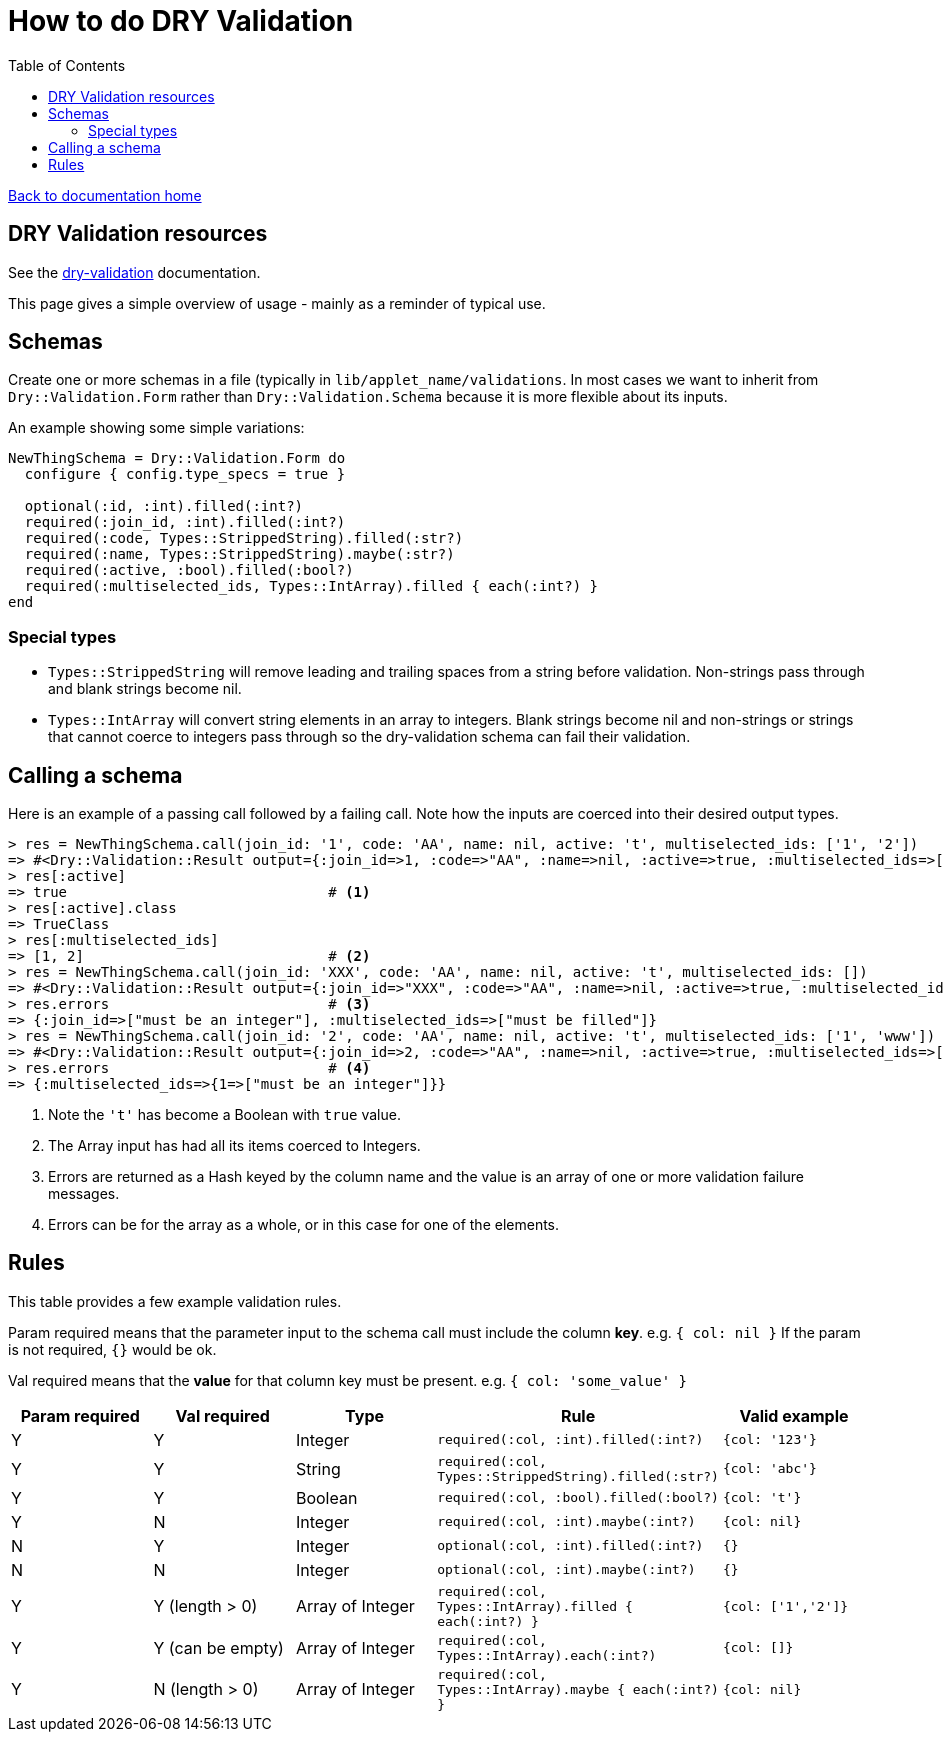= How to do DRY Validation
:toc:

link:/developer_documentation/start.adoc[Back to documentation home]

== DRY Validation resources

See the link:http://dry-rb.org/gems/dry-validation/[dry-validation] documentation.

This page gives a simple overview of usage - mainly as a reminder of typical use.

== Schemas

Create one or more schemas in a file (typically in `lib/applet_name/validations`.
In most cases we want to inherit from `Dry::Validation.Form` rather than `Dry::Validation.Schema` because it is more flexible about its inputs.

An example showing some simple variations:
```.ruby
NewThingSchema = Dry::Validation.Form do
  configure { config.type_specs = true }

  optional(:id, :int).filled(:int?)
  required(:join_id, :int).filled(:int?)
  required(:code, Types::StrippedString).filled(:str?)
  required(:name, Types::StrippedString).maybe(:str?)
  required(:active, :bool).filled(:bool?)
  required(:multiselected_ids, Types::IntArray).filled { each(:int?) }
end

```

=== Special types

* `Types::StrippedString` will remove leading and trailing spaces from a string before validation. Non-strings pass through and blank strings become nil.
* `Types::IntArray` will convert string elements in an array to integers. Blank strings become nil and non-strings or strings that cannot coerce to integers pass through so the dry-validation schema can fail their validation.

== Calling a schema

Here is an example of a passing call followed by a failing call. Note how the inputs are coerced into their desired output types.
```.ruby
> res = NewThingSchema.call(join_id: '1', code: 'AA', name: nil, active: 't', multiselected_ids: ['1', '2'])
=> #<Dry::Validation::Result output={:join_id=>1, :code=>"AA", :name=>nil, :active=>true, :multiselected_ids=>[1, 2]} errors={}>
> res[:active]
=> true                               # <1>
> res[:active].class
=> TrueClass
> res[:multiselected_ids]
=> [1, 2]                             # <2>
> res = NewThingSchema.call(join_id: 'XXX', code: 'AA', name: nil, active: 't', multiselected_ids: [])
=> #<Dry::Validation::Result output={:join_id=>"XXX", :code=>"AA", :name=>nil, :active=>true, :multiselected_ids=>[]} errors={:join_id=>["must be an integer"], :multiselected_ids=>["must be filled"]}>
> res.errors                          # <3>
=> {:join_id=>["must be an integer"], :multiselected_ids=>["must be filled"]}
> res = NewThingSchema.call(join_id: '2', code: 'AA', name: nil, active: 't', multiselected_ids: ['1', 'www'])
=> #<Dry::Validation::Result output={:join_id=>2, :code=>"AA", :name=>nil, :active=>true, :multiselected_ids=>[1, "www"]} errors={:multiselected_ids=>{1=>["must be an integer"]}}>
> res.errors                          # <4>
=> {:multiselected_ids=>{1=>["must be an integer"]}}
```
<1> Note the `'t'` has become a Boolean with `true` value.
<2> The Array input has had all its items coerced to Integers.
<3> Errors are returned as a Hash keyed by the column name and the value is an array of one or more validation failure messages.
<4> Errors can be for the array as a whole, or in this case for one of the elements.

== Rules

This table provides a few example validation rules.

Param required means that the parameter input to the schema call must include the column *key*.
e.g. `{ col: nil }` If the param is not required, `{}` would be ok.

Val required means that the *value* for that column key must be present.
e.g. `{ col: 'some_value' }`

|===
|Param required |Val required |Type |Rule |Valid example

|Y
|Y
|Integer
|`required(:col, :int).filled(:int?)`
|`{col: '123'}`

|Y
|Y
|String
|`required(:col, Types::StrippedString).filled(:str?)`
|`{col: 'abc'}`

|Y
|Y
|Boolean
|`required(:col, :bool).filled(:bool?)`
|`{col: 't'}`

|Y
|N
|Integer
|`required(:col, :int).maybe(:int?)`
|`{col: nil}`

|N
|Y
|Integer
|`optional(:col, :int).filled(:int?)`
|`{}`

|N
|N
|Integer
|`optional(:col, :int).maybe(:int?)`
|`{}`

|Y
|Y (length > 0)
|Array of Integer
|`required(:col, Types::IntArray).filled { each(:int?) }`
|`{col: ['1','2']}`

|Y
|Y (can be empty)
|Array of Integer
|`required(:col, Types::IntArray).each(:int?)`
|`{col: []}`

|Y
|N (length > 0)
|Array of Integer
|`required(:col, Types::IntArray).maybe { each(:int?) }`
|`{col: nil}`

